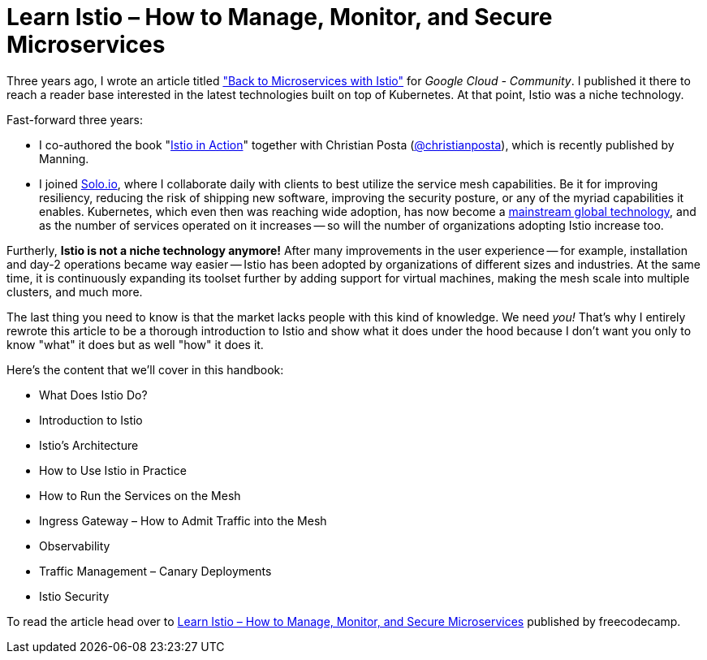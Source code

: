 = Learn Istio – How to Manage, Monitor, and Secure Microservices

Three years ago, I wrote an article titled 
  https://medium.com/google-cloud/back-to-microservices-with-istio-p1-827c872daa53["Back to Microservices with Istio"]
for _Google Cloud - Community_. I published it there to reach a reader base interested in the latest technologies built on top of Kubernetes. At that point, Istio was a niche technology.

.Fast-forward three years: 
* I co-authored the book 
  "https://www.manning.com/books/istio-in-action?utm_source=rinor&utm_medium=affiliate&utm_campaign=book_posta2_istio_9_30_18&a_aid=rinor&a_bid=9f6a70f3[Istio in Action]" 
together with Christian Posta 
  (https://twitter.com/christianposta[@christianposta]), which is recently published by Manning.
* I joined 
  https://www.solo.io/[Solo.io], 
where I collaborate daily with clients to best utilize the service mesh capabilities. Be it for improving resiliency, reducing the risk of shipping new software, improving the security posture, or any of the myriad capabilities it enables.
Kubernetes, which even then was reaching wide adoption, has now become a https://www.cncf.io/reports/cncf-annual-survey-2021/#:~:text=Kubernetes%20has%20crossed%20the%20adoption%20chasm%20to%20become%20a%20mainstream%20global%20technology%C2%A0[mainstream global technology], and as the number of services operated on it increases -- so will the number of organizations adopting Istio increase too.

Furtherly, *Istio is not a niche technology anymore!* After many improvements in the user experience -- for example, installation and day-2 operations became way easier -- Istio has been adopted by organizations of different sizes and industries. At the same time, it is continuously expanding its toolset further by adding support for virtual machines, making the mesh scale into multiple clusters, and much more.

The last thing you need to know is that the market lacks people with this kind of knowledge. We need _you!_ 
That’s why I entirely rewrote this article to be a thorough introduction to Istio and show what it does under the hood because I don't want you only to know "what" it does but as well "how" it does it.

.Here's the content that we'll cover in this handbook:
* What Does Istio Do?
* Introduction to Istio
* Istio’s Architecture
* How to Use Istio in Practice
* How to Run the Services on the Mesh
* Ingress Gateway – How to Admit Traffic into the Mesh
* Observability
* Traffic Management – Canary Deployments
* Istio Security

To read the article head over to https://www.freecodecamp.org/news/learn-istio-manage-microservices/[Learn Istio – How to Manage, Monitor, and Secure Microservices] published by freecodecamp.
